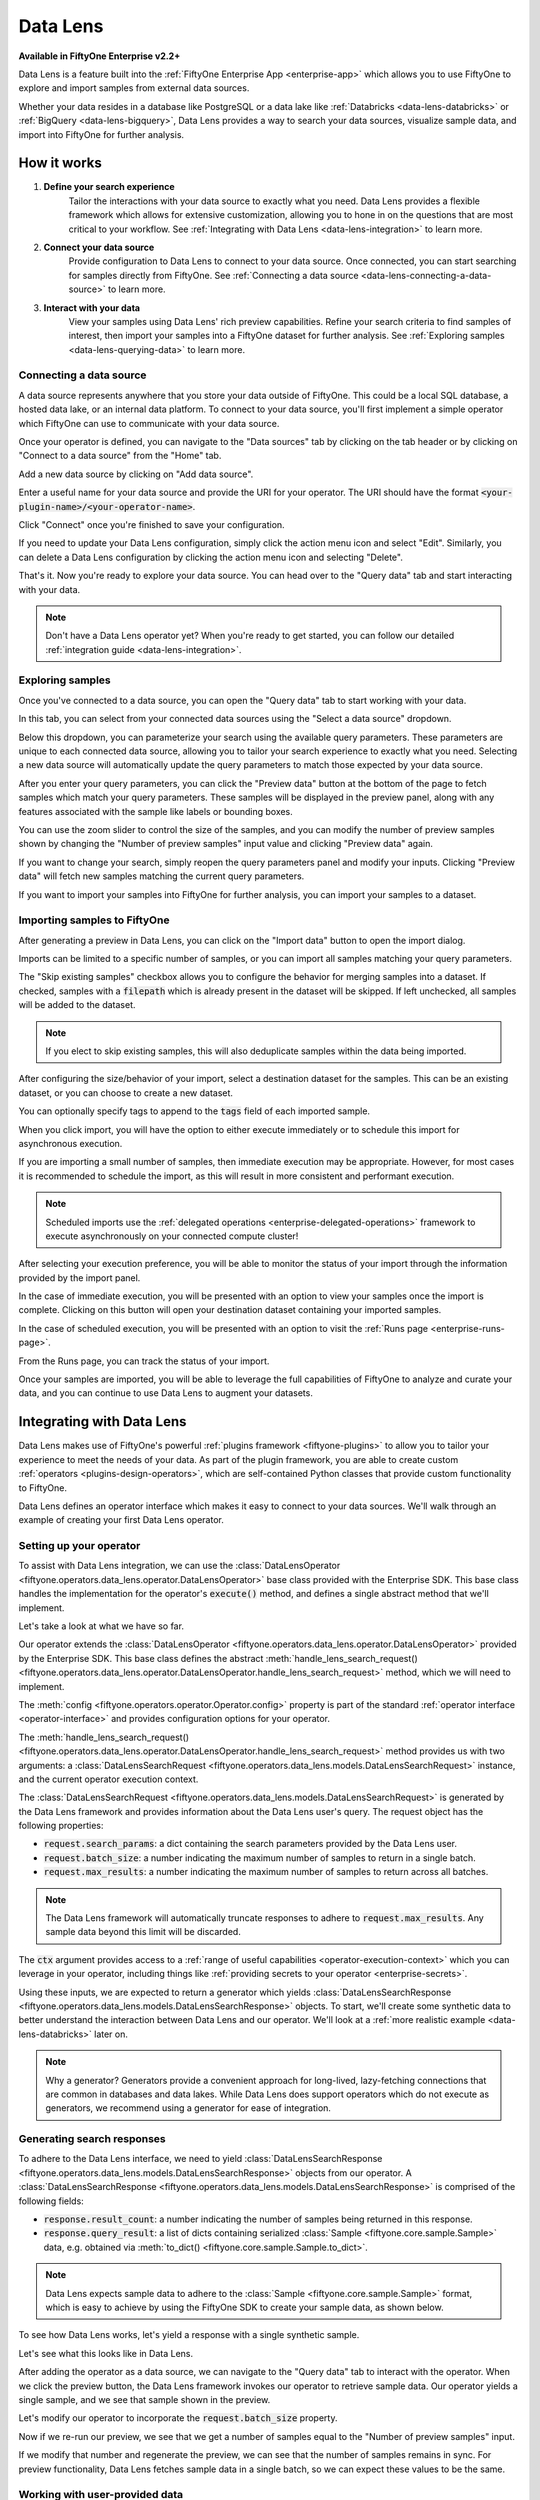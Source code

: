 .. _data-lens:

Data Lens
=========

.. default-role:: code

**Available in FiftyOne Enterprise v2.2+**

Data Lens is a feature built into the :ref:`FiftyOne Enterprise App <enterprise-app>`
which allows you to use FiftyOne to explore and import samples from external
data sources.

Whether your data resides in a database like PostgreSQL or a data lake like
:ref:`Databricks <data-lens-databricks>` or
:ref:`BigQuery <data-lens-bigquery>`, Data Lens provides a way to search your
data sources, visualize sample data, and import into FiftyOne for further
analysis.

.. image:: /images/enterprise/data_lens_home.png
    :alt: data-lens-home-tab
    :align: center

.. _data-lens-how-it-works:

How it works
____________

1. **Define your search experience**
    Tailor the interactions with your data source to exactly what you need.
    Data Lens provides a flexible framework which allows for extensive
    customization, allowing you to hone in on the questions that are most
    critical to your workflow. See
    :ref:`Integrating with Data Lens <data-lens-integration>` to learn more.

2. **Connect your data source**
    Provide configuration to Data Lens to connect to your data source. Once
    connected, you can start searching for samples directly from FiftyOne.
    See :ref:`Connecting a data source <data-lens-connecting-a-data-source>`
    to learn more.

3. **Interact with your data**
    View your samples using Data Lens' rich preview capabilities. Refine your
    search criteria to find samples of interest, then import your samples
    into a FiftyOne dataset for further analysis. See
    :ref:`Exploring samples <data-lens-querying-data>` to learn more.

.. _data-lens-connecting-a-data-source:

Connecting a data source
------------------------

A data source represents anywhere that you store your data outside of FiftyOne.
This could be a local SQL database, a hosted data lake, or an internal data
platform. To connect to your data source, you'll first implement a simple
operator which FiftyOne can use to communicate with your data source.

Once your operator is defined, you can navigate to the "Data sources" tab by
clicking on the tab header or by clicking on "Connect to a data source" from
the "Home" tab.

.. image:: /images/enterprise/data_lens_data_sources_empty.png
    :alt: data-lens-data-sources-empty
    :align: center

Add a new data source by clicking on "Add data source".

Enter a useful name for your data source and provide the URI for your operator.
The URI should have the format `<your-plugin-name>/<your-operator-name>`.

.. image:: /images/enterprise/data_lens_add_data_source.png
    :alt: data-lens-add-data-source
    :align: center

Click "Connect" once you're finished to save your configuration.

.. image:: /images/enterprise/data_lens_data_sources.png
    :alt: data-lens-data-sources
    :align: center

If you need to update your Data Lens configuration, simply click the action
menu icon and select "Edit". Similarly, you can delete a Data Lens
configuration by clicking the action menu icon and selecting "Delete".

That's it. Now you're ready to explore your data source. You can head over to
the "Query data" tab and start interacting with your data.

.. note::

    Don't have a Data Lens operator yet? When you're ready to get started, you
    can follow our detailed :ref:`integration guide <data-lens-integration>`.

.. _data-lens-querying-data:

Exploring samples
-----------------

Once you've connected to a data source, you can open the "Query data" tab to
start working with your data.

In this tab, you can select from your connected data sources using the
"Select a data source" dropdown.

Below this dropdown, you can parameterize your search using the available
query parameters. These parameters are unique to each connected data source,
allowing you to tailor your search experience to exactly what you need.
Selecting a new data source will automatically update the query parameters to
match those expected by your data source.

.. image:: /images/enterprise/data_lens_query.png
    :alt: data-lens-query
    :align: center

After you enter your query parameters, you can click the "Preview data" button
at the bottom of the page to fetch samples which match your query parameters.
These samples will be displayed in the preview panel, along with any features
associated with the sample like labels or bounding boxes.

.. image:: /images/enterprise/data_lens_preview.png
    :alt: data-lens-preview
    :align: center

You can use the zoom slider to control the size of the samples, and you can
modify the number of preview samples shown by changing the "Number of preview
samples" input value and clicking "Preview data" again.

If you want to change your search, simply reopen the query parameters panel
and modify your inputs. Clicking "Preview data" will fetch new samples matching
the current query parameters.

If you want to import your samples into FiftyOne for further analysis, you can
import your samples to a dataset.

.. _data-lens-importing-to-fiftyone:

Importing samples to FiftyOne
-----------------------------

After generating a preview in Data Lens, you can click on the "Import data"
button to open the import dialog.

.. image:: /images/enterprise/data_lens_import_dialog.png
    :alt: data-lens-import-dialog
    :align: center

Imports can be limited to a specific number of samples, or you can import all
samples matching your query parameters.

The "Skip existing samples" checkbox allows you to configure the behavior for
merging samples into a dataset. If checked, samples with a `filepath` which is
already present in the dataset will be skipped. If left unchecked, all samples
will be added to the dataset.

.. note::

    If you elect to skip existing samples, this will also deduplicate samples
    within the data being imported.

After configuring the size/behavior of your import, select a destination
dataset for the samples. This can be an existing dataset, or you can choose to
create a new dataset.

You can optionally specify tags to append to the `tags` field of each imported
sample.

When you click import, you will have the option to either execute immediately
or to schedule this import for asynchronous execution.

.. image:: /images/enterprise/data_lens_import_options.png
    :alt: data-lens-import-options
    :align: center

If you are importing a small number of samples, then immediate execution may
be appropriate. However, for most cases it is recommended to schedule the
import, as this will result in more consistent and performant execution.

.. note::

    Scheduled imports use the
    :ref:`delegated operations <enterprise-delegated-operations>` framework to
    execute asynchronously on your connected compute cluster!

After selecting your execution preference, you will be able to monitor the
status of your import through the information provided by the import panel.

In the case of immediate execution, you will be presented with an option to
view your samples once the import is complete. Clicking on this button will
open your destination dataset containing your imported samples.

.. image:: /images/enterprise/data_lens_immediate_import.png
    :alt: data-lens-immediate-import
    :align: center

In the case of scheduled execution, you will be presented with an option to
visit the :ref:`Runs page <enterprise-runs-page>`.

.. image:: /images/enterprise/data_lens_scheduled_import.png
    :alt: data-lens-scheduled-import
    :align: center

From the Runs page, you can track the status of your import.

.. image:: /images/enterprise/data_lens_runs_page.png
    :alt: data-lens-runs-page
    :align: center

Once your samples are imported, you will be able to leverage the full
capabilities of FiftyOne to analyze and curate your data, and you can continue
to use Data Lens to augment your datasets.

.. image:: /images/enterprise/data_lens_imported_samples.png
    :alt: data-lens-imported-samples
    :align: center

.. _data-lens-integration:

Integrating with Data Lens
__________________________

Data Lens makes use of FiftyOne's powerful
:ref:`plugins framework <fiftyone-plugins>` to allow you to tailor your
experience to meet the needs of your data. As part of the plugin framework,
you are able to create custom :ref:`operators <plugins-design-operators>`,
which are self-contained Python classes that provide custom functionality to
FiftyOne.

Data Lens defines an operator interface which makes it easy to connect to your
data sources. We'll walk through an example of creating your first Data Lens
operator.

.. _data-lens-setup:

Setting up your operator
------------------------

To assist with Data Lens integration, we can use the
:class:`DataLensOperator <fiftyone.operators.data_lens.operator.DataLensOperator>`
base class provided with the Enterprise SDK. This base class handles the
implementation for the operator's `execute()` method, and defines a single
abstract method that we'll implement.

.. code-block:: python
    :linenos:

    # my_plugin/__init__.py
    from typing import Generator

    import fiftyone.operators as foo
    from fiftyone.operators.data_lens import (
        DataLensOperator,
        DataLensSearchRequest,
        DataLensSearchResponse
    )


    class MyCustomDataLensOperator(DataLensOperator):
        """Custom operator which integrates with Data Lens."""

        @property
        def config(self) -> foo.OperatorConfig:
            return foo.OperatorConfig(
                name="my_custom_data_lens_operator",
                label="My custom Data Lens operator",
                unlisted=True,
                execute_as_generator=True,
            )

        def handle_lens_search_request(
            self,
            request: DataLensSearchRequest,
            ctx: foo.ExecutionContext
        ) -> Generator[DataLensSearchResponse, None, None]
            # We'll implement our logic here
            pass

Let's take a look at what we have so far.

.. code-block:: python
    :linenos:

    class MyCustomDataLensOperator(DataLensOperator):

Our operator extends the
:class:`DataLensOperator <fiftyone.operators.data_lens.operator.DataLensOperator>`
provided by the Enterprise SDK. This base class defines the abstract
:meth:`handle_lens_search_request() <fiftyone.operators.data_lens.operator.DataLensOperator.handle_lens_search_request>`
method, which we will need to implement.

.. code-block:: python
    :linenos:

    @property
    def config(self) -> foo.OperatorConfig:
        return foo.OperatorConfig(
            # This is the name of your operator. FiftyOne will canonically
            # refer to your operator as <your-plugin>/<your-operator>.
            name="my_custom_data_lens_operator",

            # This is a human-friendly label for your operator.
            label="My custom Data Lens operator",

            # Setting unlisted to True prevents your operator from appearing
            # in lists of general-purpose operators, as this operator is not
            # intended to be directly executed.
            unlisted=True,

            # For compatibility with the DataLensOperator base class, we
            # instruct FiftyOne to execute our operator as a generator.
            execute_as_generator=True,
        )

The :meth:`config <fiftyone.operators.operator.Operator.config>` property
is part of the standard :ref:`operator interface <operator-interface>` and
provides configuration options for your operator.

.. code-block:: python
    :linenos:

    def handle_lens_search_request(
        self,
        request: DataLensSearchRequest,
        ctx: foo.ExecutionContext
    ) -> Generator[DataLensSearchResponse, None, None]
        pass

The
:meth:`handle_lens_search_request() <fiftyone.operators.data_lens.operator.DataLensOperator.handle_lens_search_request>`
method provides us with two arguments: a
:class:`DataLensSearchRequest <fiftyone.operators.data_lens.models.DataLensSearchRequest>`
instance, and the current operator execution context.

The
:class:`DataLensSearchRequest <fiftyone.operators.data_lens.models.DataLensSearchRequest>`
is generated by the Data Lens framework and provides information about the
Data Lens user's query. The request object has
the following properties:

-   `request.search_params`: a dict containing the search parameters provided
    by the Data Lens user.
-   `request.batch_size`: a number indicating the maximum number of samples to
    return in a single batch.
-   `request.max_results`: a number indicating the maximum number of
    samples to return across all batches.

.. note::

    The Data Lens framework will automatically truncate responses to adhere
    to `request.max_results`. Any sample data beyond this limit will be
    discarded.

The `ctx` argument provides access to a
:ref:`range of useful capabilities <operator-execution-context>` which you can
leverage in your operator, including things like
:ref:`providing secrets to your operator <enterprise-secrets>`.

Using these inputs, we are expected to return a generator which yields
:class:`DataLensSearchResponse <fiftyone.operators.data_lens.models.DataLensSearchResponse>`
objects. To start, we'll create some synthetic data to better understand the
interaction between Data Lens and our operator. We'll look at a
:ref:`more realistic example <data-lens-databricks>` later on.

.. note::

    Why a generator? Generators provide a convenient approach for long-lived,
    lazy-fetching connections that are common in databases and data lakes.
    While Data Lens does support operators which do not execute as generators,
    we recommend using a generator for ease of integration.

.. _data-lens-generating-responses:

Generating search responses
---------------------------

To adhere to the Data Lens interface, we need to yield
:class:`DataLensSearchResponse <fiftyone.operators.data_lens.models.DataLensSearchResponse>`
objects from our operator. A
:class:`DataLensSearchResponse <fiftyone.operators.data_lens.models.DataLensSearchResponse>`
is comprised of the following fields:

-   `response.result_count`: a number indicating the number of samples being
    returned in this response.
-   `response.query_result`: a list of dicts containing serialized
    :class:`Sample <fiftyone.core.sample.Sample>` data, e.g. obtained via
    :meth:`to_dict() <fiftyone.core.sample.Sample.to_dict>`.

.. note::

    Data Lens expects sample data to adhere to the
    :class:`Sample <fiftyone.core.sample.Sample>` format, which is easy to
    achieve by using the FiftyOne SDK to create your sample data, as shown
    below.

To see how Data Lens works, let's yield a response with a single synthetic
sample.

.. code-block:: python
    :linenos:

    def handle_lens_search_request(
        self,
        request: DataLensSearchRequest,
        ctx: foo.ExecutionContext
    ) -> Generator[DataLensSearchResponse, None, None]
        # We'll use a placeholder image for our synthetic data
        image_url = "https://placehold.co/150x150"

        # Create a sample using the SDK
        synthetic_sample = fo.Sample(filepath=image_url)

        # Convert our samples to dicts
        samples = [synthetic_sample.to_dict()]

        # We'll ignore any inputs for now and yield a single response
        yield DataLensSearchResponse(
            result_count=len(samples),
            query_result=samples
        )

Let's see what this looks like in Data Lens.

After adding the operator as a data source, we can navigate to the "Query data"
tab to interact with the operator. When we click the preview button, the Data
Lens framework invokes our operator to retrieve sample data. Our operator
yields a single sample, and we see that sample shown in the preview.

.. image:: /images/enterprise/data_lens_synthetic_sample.png
    :alt: data-lens-synthetic-sample
    :align: center

Let's modify our operator to incorporate the `request.batch_size` property.

.. code-block:: python
    :linenos:

    def handle_lens_search_request(
        self,
        request: DataLensSearchRequest,
        ctx: foo.ExecutionContext
    ) -> Generator[DataLensSearchResponse, None, None]
        samples = []

        # Generate number of samples equal to request.batch_size
        for i in range(request.batch_size):
            samples.append(
                fo.Sample(
                    # We'll modify our synthetic data to include the
                    # sample's index as the image text.
                    filepath=f"https://placehold.co/150x150?text={i + 1}"
                ).to_dict()
            )

        # Still yielding a single response
        yield DataLensSearchResponse(
            result_count=len(samples),
            query_result=samples
        )

Now if we re-run our preview, we see that we get a number of samples equal to
the "Number of preview samples" input.

.. image:: /images/enterprise/data_lens_synthetic_batch.png
    :alt: data-lens-synthetic-batch
    :align: center

If we modify that number and regenerate the preview, we can see that the number
of samples remains in sync. For preview functionality, Data Lens fetches
sample data in a single batch, so we can expect these values to be the same.

.. _data-lens-working-with-user-data:

Working with user-provided data
-------------------------------

Let's now look at how Data Lens users are able to interact with our operator.
Data Lens is designed to enable users to quickly explore samples of interest,
and a key component is providing users a way to control the behavior of our
operator.

To achieve this, we simply need to define the possible inputs to our operator
in the
:meth:`resolve_input() <fiftyone.operators.operator.Operator.resolve_input>`
method.

.. code-block:: python
    :linenos:

    def resolve_input(self):
        # We define our inputs as an object.
        # We'll add specific fields to this object which represent a single input.
        inputs = types.Object()

        # Add a string field named "sample_text"
        inputs.str("sample_text", label="Sample text", description="Text to render in samples")

        return types.Property(inputs)

.. note::

    For more information on operator inputs, see
    :ref:`the plugin documentation <operator-inputs>`.

With this method implemented, Data Lens will construct a form allowing users
to define any or all of these inputs.

.. image:: /images/enterprise/data_lens_synthetic_query.png
    :alt: data-lens-synthetic-query
    :align: center

We can then use this data to change the behavior of our operator. Let's add
logic to integrate `sample_text` into our operator.

.. code-block:: python
    :linenos:

    def handle_lens_search_request(
        self,
        request: DataLensSearchRequest,
        ctx: foo.ExecutionContext
    ) -> Generator[DataLensSearchResponse, None, None]
        # Retrieve our "sample_text" input from request.search_params.
        # These parameter names should match those used in resolve_input().
        sample_text = request.search_params.get("sample_text", "")

        samples = []

        # Create a sample for each character in our input text
        for char in sample_text:
            samples.append(
                fo.Sample(
                    filepath=f"https://placehold.co/150x150?text={char}"
                ).to_dict()
            )

            # Yield batches when we have enough samples
            if len(samples) == request.batch_size:
                yield DataLensSearchResponse(
                    result_count=len(samples),
                    query_result=samples
                )

                # Reset our batch
                samples = []

        # We've generated all our samples, but might be in the middle of a batch
        if len(samples) > 0:
            yield DataLensSearchResponse(
                result_count=len(samples),
                query_result=samples
            )

        # Now we're done :)

Now when we run our preview, we can see that the text we provide as input is
reflected in the samples returned by our operator. Modifying the text and
regenerating the preview yields the expected result.

.. image:: /images/enterprise/data_lens_synthetic_text.png
    :alt: data-lens-synthetic-text
    :align: center

There are a couple things to note about the changes we made here.

-   Inputs can be specified with `required=True`, in which case Data Lens will
    ensure that the user provides a value for that input. If an input is not
    explicitly required, then we should be sure to handle the case where it is
    not present.
-   In most real scenarios, our operator will be processing more samples than
    fit in a single batch. (This is even true here, where there is no upper
    bound on our input length). As such, our operator should respect the
    `request.batch_size` parameter and yield batches of samples as they are
    available.

.. note::

    This example is meant to illustrate how users can interact with our
    operator. For a more realistic view into how inputs can tailor our search
    experience, see our example
    :ref:`integration with Databricks <data-lens-databricks>`.

.. _data-lens-preview-vs-import:

Differences in preview and import
---------------------------------

While the examples here are focused on preview functionality, the Data Lens
framework invokes your operator in the same way to achieve both preview and
import functionality. The `request.batch_size` and `request.max_results`
parameters can be used to optimize your data retrieval, but preview and import
should otherwise be treated as functionally equivalent.

.. _data-lens-example-connectors:

Example data source connectors
______________________________

This section provides example Data Lens connectors for various popular data
sources.

.. _data-lens-databricks:

Databricks
----------

Below is an example of a Data Lens connector for Databricks. This example uses
a schema consistent with the Berkeley DeepDrive dataset format.

.. code-block:: python
    :linenos:

    import json
    import time
    from typing import Generator

    import fiftyone as fo
    from databricks.sdk import WorkspaceClient
    from databricks.sdk.service.sql import (
        StatementResponse, StatementState, StatementParameterListItem
    )
    from fiftyone import operators as foo
    from fiftyone.operators import types
    from fiftyone.operators.data_lens import (
        DataLensOperator, DataLensSearchRequest, DataLensSearchResponse
    )

    class DatabricksConnector(DataLensOperator):
        """Data Lens operator which retrieves samples from Databricks."""

        @property
        def config(self) -> foo.OperatorConfig:
            return foo.OperatorConfig(
                name="databricks_connector",
                label="Databricks Connector",
                unlisted=True,
                execute_as_generator=True,
            )

        def resolve_input(self, ctx: foo.ExecutionContext):
            inputs = types.Object()

            # Times of day
            inputs.bool(
                "daytime",
                label="Day",
                description="Show daytime samples",
                default=True,
            )
            inputs.bool(
                "night",
                label="Night",
                description="Show night samples",
                default=True,
            )
            inputs.bool(
                "dawn/dusk",
                label="Dawn / Dusk",
                description="Show dawn/dusk samples",
                default=True,
            )

            # Weather
            inputs.bool(
                "clear",
                label="Clear weather",
                description="Show samples with clear weather",
                default=True,
            )
            inputs.bool(
                "rainy",
                label="Rainy weather",
                description="Show samples with rainy weather",
                default=True,
            )

            # Detection label
            inputs.str(
                "detection_label",
                label="Detection label",
                description="Filter samples by detection label",
            )

            return types.Property(inputs)

        def handle_lens_search_request(
                self,
                request: DataLensSearchRequest,
                ctx: foo.ExecutionContext
        ) -> Generator[DataLensSearchResponse, None, None]:
            handler = DatabricksHandler()
            for response in handler.handle_request(request, ctx):
                yield response


    class DatabricksHandler:
        """Handler for interacting with Databricks tables."""

        def __init__(self):
            self.client = None
            self.warehouse_id = None

        def handle_request(
                self,
                request: DataLensSearchRequest,
                ctx: foo.ExecutionContext
        ) -> Generator[DataLensSearchResponse, None, None]:

            # Initialize the client
            self._init_client(ctx)

            # Iterate over samples
            sample_buffer = []
            for sample in self._iter_data(request):
                sample_buffer.append(self._transform_sample(sample))

                # Yield batches of data as they are available
                if len(sample_buffer) == request.batch_size:
                    yield DataLensSearchResponse(
                        result_count=len(sample_buffer),
                        query_result=sample_buffer,
                    )

                    sample_buffer = []

            # Yield final batch if it's non-empty
            if len(sample_buffer) > 0:
                yield DataLensSearchResponse(
                    result_count=len(sample_buffer),
                    query_result=sample_buffer,
                )

            # No more samples.

        def _init_client(self, ctx: foo.ExecutionContext):
            """Prepare the Databricks client for query execution."""

            # Initialize the Databricks client using credentials provided via `ctx.secret`
            self.client = WorkspaceClient(
                host=ctx.secret("DATABRICKS_HOST"),
                account_id=ctx.secret("DATABRICKS_ACCOUNT_ID"),
                client_id=ctx.secret("DATABRICKS_CLIENT_ID"),
                client_secret=ctx.secret("DATABRICKS_CLIENT_SECRET"),
            )

            # Start a SQL warehouse instance to execute our query
            self.warehouse_id = self._start_warehouse()
            if self.warehouse_id is None:
                raise ValueError("No available warehouse")

        def _start_warehouse(self) -> str:
            """Start a SQL warehouse and return its ID."""

            last_warehouse_id = None

            # If any warehouses are already running, use the first available
            for warehouse in self.client.warehouses.list():
                last_warehouse_id = warehouse.id
                if warehouse.health.status is not None:
                    return warehouse.id

            # Otherwise, manually start the last available warehouse
            if last_warehouse_id is not None:
                self.client.warehouses.start(last_warehouse_id)

            return last_warehouse_id

        def _iter_data(self, request: DataLensSearchRequest) -> Generator[dict, None, None]:
            """Iterate over sample data retrieved from Databricks."""

            # Filter samples based on selected times of day
            enabled_times_of_day = tuple([
                f'"{tod}"'
                for tod in ["daytime", "night", "dawn/dusk"]
                if request.search_params.get(tod, False)
            ])

            # Filter samples based on selected weather
            enabled_weather = tuple([
                f'"{weather}"'
                for weather in ["clear", "rainy"]
                if request.search_params.get(weather, False)
            ])

            # Build Databricks query
            query = f"""
                SELECT * FROM datasets.bdd.det_train samples
                WHERE
                    samples.attributes.timeofday IN ({", ".join(enabled_times_of_day)})
                AND samples.attributes.weather IN ({", ".join(enabled_weather)})
            """

            query_parameters = []

            # Filter samples based on detection label if provided
            if request.search_params.get("detection_label") not in (None, ""):
                query += f"""
                AND samples.name IN (
                    SELECT DISTINCT(labels.name)
                    FROM datasets.bdd.det_train_labels labels
                    WHERE labels.category = :detection_label
                )
                """

                query_parameters.append(
                    StatementParameterListItem(
                        "detection_label",
                        value=request.search_params.get("detection_label")
                    )
                )

            # Execute query asynchronously;
            #   we'll get a statement_id that we can use to poll for results
            statement_response = self.client.statement_execution.execute_statement(
                query,
                self.warehouse_id,
                catalog="datasets",
                parameters=query_parameters,
                row_limit=request.max_results,
                wait_timeout="0s"
            )

            # Poll on our statement until it's no longer in an active state
            while (
                    statement_response.status.state in
                    (StatementState.PENDING, StatementState.RUNNING)
            ):
                statement_response = self.client.statement_execution.get_statement(
                    statement_response.statement_id
                )

                time.sleep(2.5)

            # Process the first batch of data
            json_result = self._response_to_dicts(statement_response)

            for element in json_result:
                yield element

            # Databricks paginates samples using "chunks"; iterate over chunks until next is None
            while statement_response.result.next_chunk_index is not None:
                statement_response = self.client.statement_execution.get_statement_result_chunk_n(
                    statement_response.statement_id,
                    statement_response.result.next_chunk_index
                )

                # Process the next batch of data
                json_result = self._response_to_dicts(statement_response)

                for element in json_result:
                    yield element

        def _transform_sample(self, sample: dict) -> dict:
            """Transform a dict of raw Databricks data into a FiftyOne Sample dict."""

            return fo.Sample(
                filepath=f"cloud://bucket/{sample.get('name')}",
                detections=self._build_detections(sample),
            ).to_dict()

        def _build_detections(self, sample: dict) -> fo.Detections:
            # Images are a known, static size
            image_width = 1280
            image_height = 720

            # Extract detection labels and pre-process bounding boxes
            labels_list = json.loads(sample["labels"])
            for label_data in labels_list:
                if "box2d" in label_data:
                    label_data["box2d"] = {
                        k: float(v)
                        for k, v in label_data["box2d"].items()
                    }

            return fo.Detections(
                detections=[
                    fo.Detection(
                        label=label_data["category"],
                        # FiftyOne expects bounding boxes to be of the form
                        #   [x, y, width, height]
                        # where values are normalized to the image's dimensions.
                        #
                        # Our source data is of the form
                        #   {x1, y1, x2, y2}
                        # where values are in absolute pixels.
                        bounding_box=[
                            label_data["box2d"]["x1"] / image_width,
                            label_data["box2d"]["y1"] / image_height,
                            (label_data["box2d"]["x2"] - label_data["box2d"]["x1"]) / image_width,
                            (label_data["box2d"]["y2"] - label_data["box2d"]["y1"]) / image_height
                        ]
                    )
                    for label_data in labels_list
                    if "box2d" in label_data
                ]
            )

        def _response_to_dicts(self, response: StatementResponse) -> list[dict]:
            # Check for response errors before processing
            self._check_for_error(response)

            # Extract column names from response
            columns = response.manifest.schema.columns
            column_names = [column.name for column in columns]

            # Extract data from response
            data = response.result.data_array or []

            # Each element in data is a list of raw column values.
            # Remap ([col1, col2, ..., colN], [val1, val2, ..., valN]) tuples
            #   to {col1: val1, col2: val2, ..., colN: valN} dicts
            return [
                {
                    key: value
                    for key, value in zip(column_names, datum)
                }
                for datum in data
            ]

        def _check_for_error(self, response: StatementResponse):
            if response is None:
                raise ValueError("received null response from databricks")

            if response.status is not None:
                if response.status.error is not None:
                    raise ValueError("databricks error: ({0}) {1}".format(
                        response.status.error.error_code,
                        response.status.error.message
                    ))

                if response.status.state in (
                        StatementState.CLOSED,
                        StatementState.FAILED,
                        StatementState.CANCELED,
                ):
                    raise ValueError(
                        f"databricks error: response state = {response.status.state}"
                    )

.. _data-lens-bigquery:

Google BigQuery
---------------

Below is an example of a Data Lens connector for BigQuery:

.. code-block:: python
    :linenos:

    import fiftyone.operators as foo
    import fiftyone.operators.types as types
    from fiftyone.operators.data_lens import (
        DataLensOperator,
        DataLensSearchRequest,
        DataLensSearchResponse
    )

    from google.cloud import bigquery


    class BigQueryConnector(DataLensOperator):
        @property
        def config(self):
            return foo.OperatorConfig(
                name="bq_connector",
                label="BigQuery Connector",
                unlisted=True,
                execute_as_generator=True,
            )

        def resolve_input(self, ctx):
            inputs = types.Object()

            # We'll enable searching on detection labels
            inputs.str(
                "detection_label",
                label="Detection label",
                description="Enter a label to find samples with a matching detection",
                required=True,
            )

            return types.Property(inputs)

        def handle_lens_search_request(
            self,
            request: DataLensSearchRequest,
            ctx: foo.ExecutionContext,
        ) -> Generator[DataLensSearchResponse, None, None]:
            handler = BigQueryHandler()
            for batch in handler.handle_request(request, ctx):
                yield batch


    class BigQueryHandler:
        def handle_request(
            self,
            request: DataLensSearchRequest,
            ctx: foo.ExecutionContext,
        ) -> Generator[DataLensSearchResponse, None, None]:
            # Create our client.
            # If needed, we can use secrets from `ctx.secrets` to provide credentials
            #  or other secure configuration required to interact with our data source.
            client = bigquery.Client()

            try:
                # Retrieve our Data Lens search parameters
                detection_label = request.search_params.get("detection_label", "")

                # Construct our query
                query = """
                        SELECT
                            media_path, tags, detections, keypoints
                        FROM `my_dataset.samples_json`,
                        UNNEST(JSON_QUERY_ARRAY(detections)) as detection
                        WHERE JSON_VALUE(detection.label) = @detection_label
                    """

                # Submit our query to BigQuery
                job_config = bigquery.QueryJobConfig(
                    query_parameters=[
                        bigquery.ScalarQueryParameter(
                            "detection_label",
                            "STRING",
                            detection_label
                        )
                    ]
                )
                query_job = client.query(query, job_config=job_config)

                # Wait for results
                rows = query_job.result(
                    # BigQuery will handle pagination automatically, but
                    # we can optimize its behavior by synchronizing with
                    # the parameters provided by Data Lens
                    page_size=request.batch_size,
                    max_results=request.max_results
                )

                samples = []

                # Iterate over data from BigQuery
                for row in rows:

                    # Transform sample data from BigQuery format to FiftyOne
                    samples.append(self.convert_to_sample(row))

                    # Yield next batch when we have enough samples
                    if len(samples) == request.batch_size:
                        yield DataLensSearchResponse(
                            result_count=len(samples),
                            query_result=samples
                        )

                        # Reset our batch
                        samples = []

                # We've run out of rows, but might have a partial batch
                if len(samples) > 0:
                    yield DataLensSearchResponse(
                        result_count=len(samples),
                        query_result=samples
                    )

                # Our generator is now exhausted

            finally:
                # Clean up our client on exit
                client.close()

Let's take a look at a few parts in detail.

.. code-block:: python
    :linenos:

    # Create our client
    client = bigquery.Client()

In practice, you'll likely need to use :ref:`secrets <enterprise-secrets>` to
securely provide credentials to connect to your data source.

.. code-block:: python
    :linenos:

    # Retrieve our Data Lens search parameters
    detection_label = request.search_params.get("detection_label", "")

    # Construct our query
    query = """
            SELECT
                media_path, tags, detections, keypoints
            FROM `my_dataset.samples_json`,
            UNNEST(JSON_QUERY_ARRAY(detections)) as detection
            WHERE JSON_VALUE(detection.label) = @detection_label
        """

Here we're using our user-provided input parameters to tailor our query to only
the samples of interest. This logic can be as simple or complex as needed to
match our use case.

.. code-block:: python
    :linenos:

    # Wait for results
    rows = query_job.result(
        # BigQuery will handle pagination automatically, but
        # we can optimize its behavior by synchronizing with
        # the parameters provided by Data Lens
        page_size=request.batch_size,
        max_results=request.max_results
    )

Here we're using `request.batch_size` and `request.max_results` to help
BigQuery align its performance with our use case. In cases where
`request.max_results` is smaller than our universe of samples (such as during
preview or small imports), we can prevent fetching more data than we need,
improving both query performance and operational cost.

.. code-block:: python
    :linenos:

    # Transform sample data from BigQuery format to FiftyOne
    samples.append(self.convert_to_sample(row))

Here we are converting our sample data from its storage format to a FiftyOne
:class:`Sample <fiftyone.core.sample.Sample>`. This is where we'll add features
to our samples, such as :ref:`labels <using-labels>`.

As we can see from this example, we can make our Data Lens search experience
as powerful as it needs to be. We can leverage internal libraries and services,
hosted solutions, and tooling that meets the specific needs of our data. We
can expose flexible but precise controls to users to allow them to find exactly
the data that's needed.

.. _data-lens-snippet-remap-fields:

Snippet: Dynamic user inputs
----------------------------

As the volume and complexity of your data grows, you may want to expose many
options to Data Lens users, but doing so all at once can be overwhelming for
the user. In this example, we'll look at how we can use
:ref:`dynamic operators <operator-inputs>` to conditionally expose
configuration options to Data Lens users.

.. code-block:: python
    :linenos:

    class MyOperator(DataLensOperator):
        @property
        def config(self) -> foo.OperatorConfig:
            return OperatorConfig(
                name="my_operator",
                label="My operator",
                dynamic=True,
            )


By setting `dynamic=True` in our operator config, our operator will be able to
customize the options shown to a Data Lens user based on the current state.
Let's use this to optionally show an "advanced options" section in our query
parameters.

.. code-block:: python
    :linenos:

    def resolve_input(self, ctx: foo.ExecutionContext):
        inputs = types.Object()

        inputs.str("some_param", label="Parameter value")
        inputs.str("other_param", label="Other value")

        inputs.bool("show_advanced", label="Show advanced options", default=False)

        # Since this is a dynamic operator,
        #   we can use `ctx.params` to conditionally show options
        if ctx.params.get("show_advanced") is True:
            # In this example, we'll optionally show configuration which allows a user
            #   to remap selected sample fields to another name.
            # This could be used to enable users to import samples into datasets with
            #   varying schemas.
            remappable_fields = ("field_a", "field_b")
            for field_name in remappable_fields:
                inputs.str(f"{field_name}_remap", label=f"Remap {field_name} to another name")

        return types.Property(inputs)

Our operator's `resolve_input` method will be called each time `ctx.params`
changes, which allows us to create an experience that is tailored to the Data
Lens user's behavior. In this example, we're optionally displaying advanced
configuration that allows a user to remap sample fields. Applying this
remapping might look something like this.

.. code-block:: python
    :linenos:

    def _remap_sample_fields(self, sample: dict, request: DataLensSearchRequest):
        remappable_fields = ("field_a", "field_b")
        for field_name in remappable_fields:
            remapped_field_name = request.search_params.get(f"{field_name}_remap")
            if remapped_field_name not in (None, ""):
                sample[remapped_field_name] = sample[field_name]
                del sample[field_name]

Of course, dynamic operators can be used for much more than this. Search
experiences can be broadened or narrowed to allow for both breadth and depth
within your connected data sources.

As an example, suppose a user is searching for detections of "traffic light"
in an autonomous driving dataset. A dynamic operator can be used to expose
additional search options that are specific to traffic lights, such as being
able to select samples with only red, yellow, or green lights. In this way,
dynamic operators provide a simple mechanism for developing intuitive and
context-sensitive search experiences for Data Lens users.
